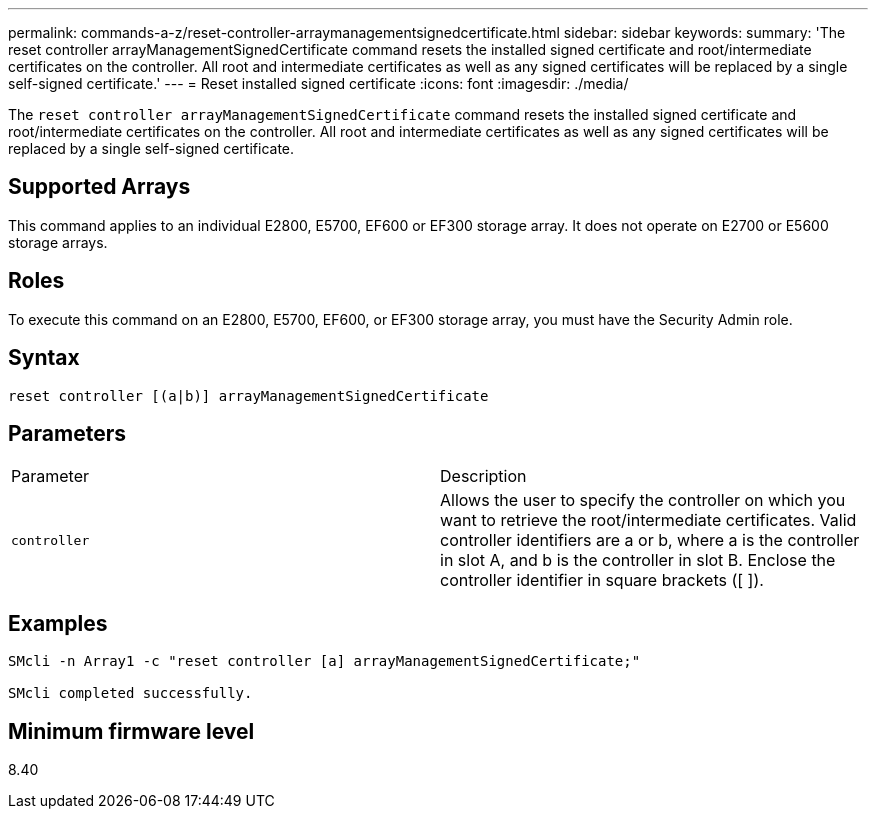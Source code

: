 ---
permalink: commands-a-z/reset-controller-arraymanagementsignedcertificate.html
sidebar: sidebar
keywords: 
summary: 'The reset controller arrayManagementSignedCertificate command resets the installed signed certificate and root/intermediate certificates on the controller. All root and intermediate certificates as well as any signed certificates will be replaced by a single self-signed certificate.'
---
= Reset installed signed certificate
:icons: font
:imagesdir: ./media/

[.lead]
The `reset controller arrayManagementSignedCertificate` command resets the installed signed certificate and root/intermediate certificates on the controller. All root and intermediate certificates as well as any signed certificates will be replaced by a single self-signed certificate.

== Supported Arrays

This command applies to an individual E2800, E5700, EF600 or EF300 storage array. It does not operate on E2700 or E5600 storage arrays.

== Roles

To execute this command on an E2800, E5700, EF600, or EF300 storage array, you must have the Security Admin role.

== Syntax

----

reset controller [(a|b)] arrayManagementSignedCertificate
----

== Parameters

|===
| Parameter| Description
a|
`controller`
a|
Allows the user to specify the controller on which you want to retrieve the root/intermediate certificates. Valid controller identifiers are a or b, where a is the controller in slot A, and b is the controller in slot B. Enclose the controller identifier in square brackets ([ ]).
|===

== Examples

----

SMcli -n Array1 -c "reset controller [a] arrayManagementSignedCertificate;"

SMcli completed successfully.
----

== Minimum firmware level

8.40
